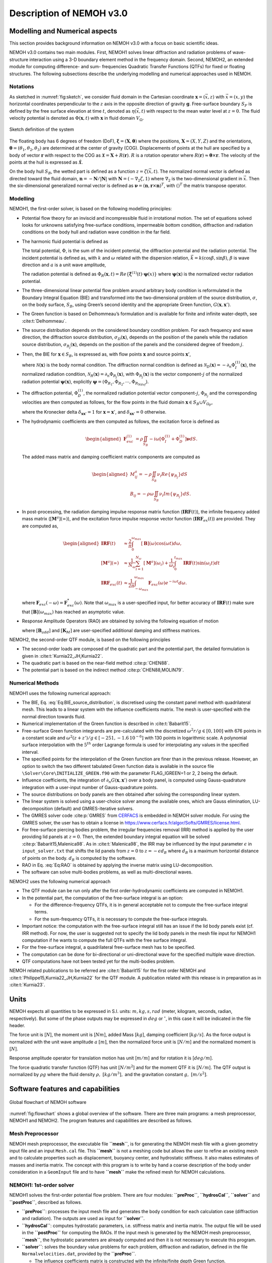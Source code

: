 
#########################
Description of NEMOH v3.0
#########################

*******************************
Modelling and Numerical aspects
*******************************

This section provides background information on NEMOH v3.0 with a focus on basic scientific ideas.

NEMOH v3.0 contains two main modules. First, NEMOH1 solves linear diffraction and radiation problems of wave-structure interaction using a 3-D boundary element method in the frequency domain. Second, NEMOH2, an extended module for computing difference- and sum- frequencies Quadratic Transfer Functions (QTFs) for fixed or floating structures.
The following subsections describe the underlying modelling and numerical approaches used in NEMOH.

Notations
=========

As sketched in :numref:`fig:sketch`, we consider fluid domain in the Cartesian coordinate :math:`\boldsymbol x=(\vec{x},z)` with :math:`\vec{x}=(x,y)` the horizontal coordinates perpendicular to the :math:`z` axis in the opposite direction of gravity :math:`\boldsymbol g`. Free-surface boundary :math:`S_F` is defined by the free surface elevation at time :math:`t`, denoted as :math:`\eta(\vec{x},t)` with respect to the mean water level at :math:`z=0`. The fluid velocity potential is denoted as :math:`\Phi(\boldsymbol x,t)` with :math:`\boldsymbol x` in fluid domain :math:`V_{\Omega}`.

.. figure:: figures/Sketch.png
   :align: center
   :name: fig:sketch

   Sketch definition of the system

The floating body has 6 degrees of freedom (DoF), :math:`\boldsymbol\xi=(\boldsymbol{X},\boldsymbol{\theta})` where the positions, :math:`\boldsymbol{X}=(X,Y,Z)` and the orientations, :math:`\boldsymbol{\theta}=(\theta_1,\theta_2,\theta_3)` are determined at the center of gravity (COG). Displacements of points at the hull are specified by a body of vector :math:`\boldsymbol r` with respect to the COG as :math:`\boldsymbol{\mathcal{X}}=\boldsymbol{X}+R(\boldsymbol{r})`. :math:`R` is a rotation operator where :math:`R(\boldsymbol r)\approx \boldsymbol\theta \times \boldsymbol r`. The velocity of the points at the hull is expressed as :math:`\dot{\boldsymbol{\mathcal{X}}}`.

On the body hull :math:`S_B`, the wetted part is defined as a function :math:`z=\zeta(\vec{x},t)`. The normalized normal vector is defined as directed toward the fluid domain, :math:`\boldsymbol n=-\boldsymbol N/|\boldsymbol N|` with :math:`\boldsymbol N=\left(-\nabla_2\zeta,1 \right)` where :math:`\nabla_2` is the two-dimensional gradient in :math:`\vec{x}`. Then the six-dimensional generalized normal vector is defined as :math:`\boldsymbol\nu=(\boldsymbol n,\boldsymbol r \times \boldsymbol n)^T`, with :math:`( )^T` the matrix transpose operator.

Modelling
=========

NEMOH1, the first-order solver, is based on the following modelling principles:

-  Potential flow theory for an inviscid and incompressible fluid in irrotational motion. The set of equations solved looks for unknowns satisfying free-surface conditions, impermeable bottom condition, diffraction and radiation conditions on the body hull and radiation wave condition in the far field.

-  The harmonic fluid potential is defined as

   .. math::
      :label: Eq:PhiHarm

      \begin{aligned}
      \Phi(\boldsymbol x,t)=Re\left\lbrace\Phi^{(1)}(\boldsymbol x)e^{-i\omega t}\right\rbrace.
      \end{aligned}

   The total potential, :math:`\Phi`, is the sum of the incident potential, the diffraction potential and the radiation potential.
   The incident potential is defined as, with :math:`k` and :math:`\omega` related with the dispersion relation, :math:`\vec{k}=k(\cos \beta,\sin \beta)`, :math:`\beta` is wave direction and :math:`a` is a unit wave amplitude,

   .. math::
      :label: Eq:PhiI

      \begin{aligned}
      \Phi_{I}^{(1)}(\boldsymbol x)=-i\frac{a g}{\omega}\frac{\cosh(k(D+z))}{\cosh(kD)} e^{i\vec{k}\cdot \vec{x}}.
      \end{aligned}

   The radiation potential is defined as :math:`\Phi_R(\boldsymbol x,t)=Re\left\lbrace \dot{\boldsymbol\xi}^{(1)}(t) \cdot \boldsymbol\psi(x)\right\rbrace` where :math:`\boldsymbol\psi(\boldsymbol x)` is the normalized vector radiation potential.

-  The three-dimensional linear potential flow problem around arbitrary body condition is reformulated in the Boundary Integral Equation (BIE) and transformed into the two-dimensional problem of the source distribution, :math:`\sigma`, on the body surface, :math:`S_B`, using Green’s second identity and the appropriate Green function, :math:`G(\boldsymbol x,\boldsymbol x')`.

-  The Green function is based on Delhommeau’s formulation and is available for finite and infinite water-depth, see :cite:t:`Delhommeau`.

-  The source distribution depends on the considered boundary condition problem. For each frequency and wave direction, the diffraction source distribution, :math:`\sigma_D(\boldsymbol x)`, depends on the position of the panels while the radiation source distribution, :math:`\sigma_{R_j}(\boldsymbol x)`, depends on the position of the panels and the considered degree of freedom :math:`j`.

-  Then, the BIE for :math:`\boldsymbol x \in S_B`, is expressed as, with flow points :math:`\boldsymbol x` and source points :math:`\boldsymbol x'`,

   .. math::
      :label: Eq:BIE_source_distribution

      \begin{aligned}
      \frac{1}{2}\sigma_{D,R_j}(\boldsymbol x)-\frac{1}{4\pi}\int_{S_B} \partial_n G(\boldsymbol x, \boldsymbol x') \sigma_{D,R_j}(\boldsymbol x') dS'=\mathcal{N}_{D,R_j}(\boldsymbol x).
      \end{aligned}

   where :math:`\mathcal{N}(\boldsymbol x)` is the body normal condition. The diffraction normal condition is defined as :math:`\mathcal{N}_D (\boldsymbol x)=-\partial_{n} \Phi_I^{(1)}(\boldsymbol x)`, the normalized radiation condition, :math:`\mathcal{N}_R (\boldsymbol x)=\partial_{n} \Phi_{R_j}(\boldsymbol x)`, with :math:`\Phi_{R_j}(\boldsymbol x)` is the vector component-:math:`j` of the normalized radiation potential :math:`\boldsymbol\psi(\boldsymbol x)`, explicitly :math:`\boldsymbol\psi=(\Phi_{R_1},\Phi_{R_2},\cdots,\Phi_{R_{Ndof}})`.

-  The diffraction potential, :math:`\Phi^{(1)}_{D}`, the normalized radiation potential vector component-:math:`j`, :math:`\Phi_{R_j}` and the corresponding velocities are then computed as follows, for the flow points in the fluid domain :math:`\boldsymbol x \in S_B \cup V_{\Omega_F}`,

   .. math::
      :label: Eq:BIE_Sol_Pot_Sb

      \begin{aligned}
      \Phi^{(1)}_{D,R_j}(\boldsymbol x)=&-\frac{1}{4\pi}\int_{S_B} G(\boldsymbol x, \boldsymbol x') \sigma_{D,R_j}(\boldsymbol x') dS'\\
      \partial_{\boldsymbol x} \Phi^{(1)}_{D,R_j}(\boldsymbol x)=&\frac{1}{2}\sigma_{D,R_j}(\boldsymbol x)\boldsymbol{n}\delta_{\boldsymbol x \boldsymbol x'}-\frac{1}{4\pi}\int_{S_B} \partial_{\boldsymbol{x}} G(\boldsymbol x, \boldsymbol x') \sigma_{D,R_j}(\boldsymbol x') dS'
      \end{aligned}

   where the Kronecker delta :math:`\delta_{\boldsymbol x \boldsymbol x'}=1` for :math:`\boldsymbol x = \boldsymbol x'`, and :math:`\delta_{\boldsymbol x \boldsymbol x'}=0` otherwise.

-  The hydrodynamic coefficients are then computed as follows, the excitation force is defined as

   .. math::

      \begin{aligned}
      \boldsymbol F_{exc}^{(1)}&=\rho \iint_{S_{B}} -i\omega\left[ \Phi_I^{(1)}+ \Phi_D^{(1)}\right]\boldsymbol\nu dS.
      \end{aligned}

   The added mass matrix and damping coefficient matrix components are computed as

   .. math::

      \begin{aligned}
      M^a_{ij}= -\rho \iint_{S_{B}} \nu_{i} Re \left\lbrace\psi_{R_j} \right\rbrace dS\\
      B_{ij}= -\rho \omega \iint_{S_{B}} \nu_{i} Im \left\lbrace\psi_{R_j} \right\rbrace dS.
      \end{aligned}

-  In post-processing, the radiation damping impulse response matrix function (:math:`\boldsymbol{IRF}(t)`), the infinite frequency added mass matrix (:math:`[\boldsymbol M^a](\infty)`), and the excitation force impulse response vector function (:math:`\boldsymbol{IRF}_{ex}(t)`) are provided. They are computed as,

   .. math::

      \begin{aligned}
      \boldsymbol{IRF}(t)&\approx\frac{2}{\pi}\int_0^{\omega_{max}}[\boldsymbol B](\omega)\cos(\omega t)d\omega, \\
      [\boldsymbol M^a](\infty)&\approx  \frac{1}{N_{\omega}}\sum_{i=1}^{N_{\omega}}[\boldsymbol M^a](\omega_i)+\frac{1}{\omega_i}\int_0^{t_{max}}\boldsymbol{IRF}(t)\sin(\omega_i t)dt\\
      \boldsymbol{IRF}_{exc}(t)&\approx\frac{1}{2\pi}\int_{-\omega_{max}}^{\omega_{max}}\boldsymbol F_{exc}(\omega)e^{-i\omega t}d\omega.
      \end{aligned}

   where :math:`\boldsymbol F_{exc}(-\omega)=\boldsymbol F^*_{exc}(\omega)`. Note that :math:`\omega_{max}` is a user-specified input, for better accuracy of :math:`\boldsymbol{IRF}(t)` make sure that :math:`[\boldsymbol B ](\omega_{max})` has reached an asymptotic value.

-  Response Amplitude Operators (RAO) are obtained by solving the following equation of motion

   .. math::
      :label: Eq:RAO

      \begin{aligned}
      \left[-[\boldsymbol M+\boldsymbol M^a(\omega)]\omega^2-i\omega[\boldsymbol B(\omega)+\boldsymbol B_{add}]+[\boldsymbol K_h+\boldsymbol K_M]\right]\mathcal{\boldsymbol\xi}(\omega)=\boldsymbol F_{exc}(\omega)
      \end{aligned}

   where :math:`[\boldsymbol B_{add}]` and :math:`[\boldsymbol K_M]` are user-specified additional damping and stiffness matrices.


NEMOH2, the second-order QTF module, is based on the following principles

-  The second-order loads are composed of the quadratic part and the potential part, the detailed formulation is given in :cite:t:`Kurnia22_JH,Kurnia22`.

-  The quadratic part is based on the near-field method :cite:p:`CHEN88`.

-  The potential part is based on the
   indirect method :cite:p:`CHEN88,MOLIN79`.

Numerical Methods
=================

NEMOH1 uses the following numerical approach:

-  The BIE, Eq. :eq:`Eq:BIE_source_distribution`, is discretised using the constant panel method with quadrilateral mesh. This leads to a linear system with the influence coefficients matrix. The mesh is user-specified with the normal direction towards fluid.

-  Numerical implementation of the Green function is described in :cite:t:`Babarit15`.

-  Free-surface Green function integrands are pre-calculated with the discretized :math:`\omega^2r/g\in [0,100]` with 676 points in a constant scale and :math:`\omega^2(z+z')/g \in [-251,-1.6\, 10^{-6}]` with 130 points in logarithmic scale. A polynomial surface interpolation with the :math:`5^{th}` order Lagrange formula is used for interpolating any values in the specified interval.

-  The specified points for the interpolation of the Green function are finer than in the previous release. However, an option to switch the two different tabulated Green function data is available in the source file ``\Solver\Core\INITIALIZE_GREEN.f90`` with the parameter FLAG_IGREEN=1 or 2, 2 being the default.

-  Influence coefficients, the integration of :math:`\partial_n G(\boldsymbol x, \boldsymbol x')` over a body panel, is computed using Gauss-quadrature integration with a user-input number of Gauss-quadrature points.

-  The source distributions on body panels are then obtained after solving the corresponding linear system.

-  The linear system is solved using a user-choice solver among the available ones, which are Gauss elimination, LU-decomposition (default) and GMRES-iterative solvers.

-  The GMRES solver code :cite:p:`GMRES` from `CERFACS <https://www.cerfacs.fr/algor/Softs/GMRES/index.html>`__ is embedded in NEMOH solver module. For using the GMRES solver, the user has to obtain a license in https://www.cerfacs.fr/algor/Softs/GMRES/license.html.

-  For free-surface piercing bodies problem, the irregular frequencies removal (IRR) method is applied by the user providing lid panels at :math:`z=0`. Then, the extended boundary integral equation will be solved :cite:p:`Babarit15,Malenica98`. As in :cite:t:`Malenica98`, the IRR may be influenced by the input parameter :math:`\epsilon` in ``input_solver.txt`` that shifts the lid panels from :math:`z=0` to :math:`z=-\epsilon d_B` where :math:`d_B` is a maximum horizontal distance of points on the body. :math:`d_B` is computed by the software.

-  RAO in Eq. :eq:`Eq:RAO` is obtained by applying the inverse matrix using LU-decomposition.

-  The software can solve multi-bodies problems, as well as multi-directional waves.


NEMOH2 uses the following numerical approach

-  The QTF module can be run only after the first order-hydrodynamic coefficients are computed in NEMOH1.

-  In the potential part, the computation of the free-surface integral is an option:

   -  For the difference-frequency QTFs, it is in general acceptable not to compute the free-surface integral terms.

   -  For the sum-frequency QTFs, it is necessary to compute the free-surface integrals.

-  Important notice: the computation with the free-surface integral still has an issue if the lid body panels exist (cf. IRR method). For now, the user is suggested not to specify the lid body panels in the mesh file input for NEMOH1 computation if he wants to compute the full QTFs with the free surface integral.

-  For the free-surface integral, a quadrilateral free-surface mesh has to be specified.

-  The computation can be done for bi-directional or uni-directional wave for the specified multiple wave direction.

-  QTF computations have not been tested yet for the multi-bodies problem.


NEMOH related publications to be referred are :cite:t:`Babarit15` for the first order NEMOH and :cite:t:`Philippe15,Kurnia22_JH,Kurnia22` for the QTF module. A publication related with this release is in preparation as in :cite:t:`Kurnia23`.

*****
Units
*****

NEMOH expects all quantities to be expressed in S.I. units: :math:`m, kg, s, rad` (meter, kilogram, seconds, radian, respectively). But some of the phase outputs may be expressed in :math:`deg` or :math:`^{\circ}`, in this case it will be indicated in the file header.

The force unit is [:math:`N`], the moment unit is [:math:`Nm`], added Mass [:math:`kg`], damping coefficient [:math:`kg/s`]. As the force output is normalized with the unit wave amplitude :math:`a` :math:`[m]`, then the normalized force unit is [:math:`N/m`] and the normalized moment is [:math:`N`].

Response amplitude operator for translation motion has unit [:math:`m/m`] and for rotation it is [:math:`deg/m`].

The force quadratic transfer function (QTF) has unit [:math:`N/m^2`] and for the moment QTF it is [:math:`N/m`]. The QTF output is normalized by :math:`\rho g` where the fluid density :math:`\rho,\ [kg/m^3],` and the gravitation constant :math:`g,\ [m/s^2]`.

**********************************
Software features and capabilities
**********************************

.. _`fig:flowchart`:
.. figure:: figures/FlowChart.png
   :align: center

   Global flowchart of NEMOH software

:numref:`fig:flowchart` shows a global overview of the software. There are three main programs: a mesh preprocessor, NEMOH1 and NEMOH2. The program features and capabilities are described as follows.

Mesh Preprocessor
=================

NEMOH mesh preprocessor, the executable file **``mesh``**, is for generating the NEMOH mesh file with a given geometry input file and an input ``Mesh.cal`` file. This **``mesh``** is not a meshing code but allows the user to refine an existing mesh and to calculate properties such as displacement, buoyancy center, and hydrostatic stiffness. It also makes estimates of masses and inertia matrix. The concept with this program is to write by hand a coarse description of the body under consideration in a ``GeomInput`` file and to have **``mesh``** make the refined mesh for NEMOH calculations.

NEMOH1: 1st-order solver
========================

NEMOH1 solves the first-order potential flow problem. There are four modules: **``preProc``**, **``hydrosCal``**, **``solver``** and **``postProc``**, described as follows.

-  **``preProc``**: processes the input mesh file and generates the body condition for each calculation case (diffraction and radiation). The outputs are used as input for **``solver``**.

-  **``hydrosCal``**: computes hydrostatic parameters, i.e. stiffness matrix and inertia matrix. The output file will be used in the **``postProc``** for computing the RAOs. If the input mesh is generated by the NEMOH mesh preprocessor, **``mesh``**, the hydrostatic parameters are already computed and then it is not necessary to execute this program.

-  **``solver``**: solves the boundary value problems for each problem, diffraction and radiation, defined in the file ``Normalvelocities.dat``, provided by the **``preProc``**.

   -  The influence coefficients matrix is constructed with the infinite/finite depth Green function.

   -  If a finite depth is specified, then the finite depth green function is applied only for :math:`\frac{\omega^2}{g}D<20`, otherwise infinite depth case is applied.

   -  The integration of the Green function on a panel for the influence coefficients is obtained by the Gauss-quadrature integration. The number of Gauss quadrature points is a user input.

   -  The minimum distance, :math:`\epsilon`, between the flow and source points for the influence coefficient computation is user-specified.

   -  The source distributions are then obtained by solving the linear system. There are three options for the solver: Gauss elimination, LU-decomposition and GMRES. If the GMRES solver :cite:p:`GMRES` is used and the target tolerance is not achieved after the maximum number of iterations, the problem is automatically solved by LU-decomposition. License for using GMRES has to be obtained in https://www.cerfacs.fr/algor/Softs/GMRES/license.html.

-  **``postProc``**: post-processes the **``solver``**\ ’s output files. The results are the excitation forces, added mass and damping coefficients. Optionally, the program computes

   -  the radiation damping impulse response function, the infinite frequency added mass and the excitation force impulse response function,

   -  the Kochin coefficient,

   -  the free-surface elevation,

   -  the motion response amplitude operator (RAO). For the RAO computation, additional stiffness matrix :math:`[\boldsymbol K_m]` and additional damping :math:`[\boldsymbol B_{add}]` can be user-specified in the ``Mechanics/`` folder.

NEMOH2: 2nd-order QTF module
============================

NEMOH2 computes the second-order wave loads that are expressed as Quadratic Transfer Function (QTF). It is suggested to verify the first-order results before running the QTF module. There are three modules in this program: **``QTFpreProc``**, **``QTFsolver``** and **``QTFpostProc``**, described as follows

-  **``QTFpreProc``**: computes the perturbed potential, the total potential, the normalized radiation potential and the corresponding velocities on the body panels, the water-line and the free-surface panels.

   -  The computation on free-surface panels requires possibly long computational time. Then, it is suggested not to compute the free-surface integral for the first execution of NEMOH2. This is controlled by the flag HASFS, which is available in the input file ``Nemoh.cal``.

   -  In general, the free-surface integral may be negligible for the difference-frequency QTFs computation.

   -  The potential on the waterline is rather sensitive with the :math:`\epsilon` value. For default, :math:`\epsilon=0.001`, it can be adjusted in ``input_solver.txt``. The :math:`\epsilon` can be set differently for NEMOH1 and NEMOH2. Further investigation into this is needed.

   -  In case the body lid panels exist, the influence coefficients are affected and give a somewhat larger error for higher frequencies on the free-surface potentials and velocities. This also needs to be investigated.

   -  For now, in the case of full-QTFs computation, the user is suggested not to specify the lid body panels in a mesh file input for NEMOH1 computation.

-  **``QTFsolver``**: computes the quadratic part and the potential part of the second order loads. The free-surface integrals in the potential part QTF are optionnally computed (flag HASFS in ``Nemoh.cal``).

-  **``QTFpostProc``**: adds all the computed QTF parts and produces the total QTF. The option to sum only some parts of the QTF is available in ``Nemoh.cal``.
